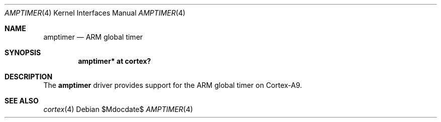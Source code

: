 .\"	$OpenBSD$
.\"
.\" Copyright (c) 2016 Jonathan Gray <jsg@openbsd.org>
.\"
.\" Permission to use, copy, modify, and distribute this software for any
.\" purpose with or without fee is hereby granted, provided that the above
.\" copyright notice and this permission notice appear in all copies.
.\"
.\" THE SOFTWARE IS PROVIDED "AS IS" AND THE AUTHOR DISCLAIMS ALL WARRANTIES
.\" WITH REGARD TO THIS SOFTWARE INCLUDING ALL IMPLIED WARRANTIES OF
.\" MERCHANTABILITY AND FITNESS. IN NO EVENT SHALL THE AUTHOR BE LIABLE FOR
.\" ANY SPECIAL, DIRECT, INDIRECT, OR CONSEQUENTIAL DAMAGES OR ANY DAMAGES
.\" WHATSOEVER RESULTING FROM LOSS OF USE, DATA OR PROFITS, WHETHER IN AN
.\" ACTION OF CONTRACT, NEGLIGENCE OR OTHER TORTIOUS ACTION, ARISING OUT OF
.\" OR IN CONNECTION WITH THE USE OR PERFORMANCE OF THIS SOFTWARE.
.\"
.Dd $Mdocdate$
.Dt AMPTIMER 4 armv7
.Os
.Sh NAME
.Nm amptimer
.Nd ARM global timer
.Sh SYNOPSIS
.Cd "amptimer* at cortex?"
.Sh DESCRIPTION
The
.Nm
driver provides support for the ARM global timer on Cortex-A9.
.Sh SEE ALSO
.Xr cortex 4
